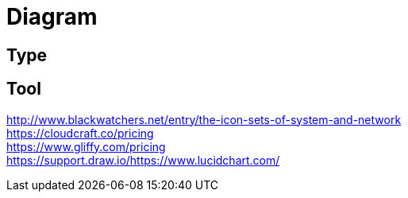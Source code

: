 = Diagram

== Type

== Tool
http://www.blackwatchers.net/entry/the-icon-sets-of-system-and-network +
https://cloudcraft.co/pricing +
https://www.gliffy.com/pricing +
https://support.draw.io/https://www.lucidchart.com/ +

